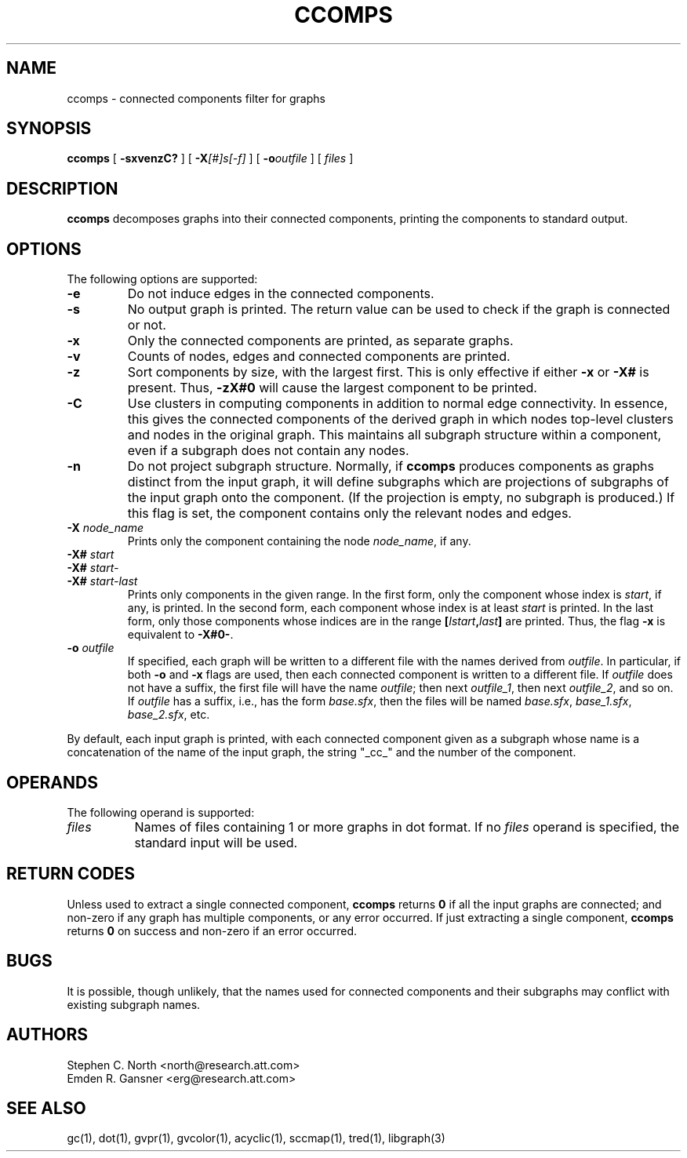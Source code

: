 .TH CCOMPS 1 "30 April 2011"
.SH NAME
ccomps \- connected components filter for graphs
.SH SYNOPSIS
.B ccomps
[
.B \-sxvenzC?
]
[
.BI -X [#]s[-f]
]
[
.BI -o outfile
]
[ 
.I files
]
.SH DESCRIPTION
.B ccomps
decomposes graphs into their connected components,
printing the components to standard output.
.SH OPTIONS
The following options are supported:
.TP
.B \-e
Do not induce edges in the connected components.
.TP
.B \-s
No output graph is printed. The return value can be used to
check if the graph is connected or not.
.TP
.B \-x
Only the connected components are printed, as separate graphs.
.TP
.B \-v
Counts of nodes, edges and connected components are printed.
.TP
.B \-z
Sort components by size, with the largest first. This is only
effective if either \fB-x\fP or \fB-X#\fP is present.
Thus, \fB-zX#0\fP will cause the largest component to be printed.
.TP
.B \-C
Use clusters in computing components in addition to normal edge
connectivity. In essence, this gives the connected components of the
derived graph in which nodes top-level clusters and nodes in the
original graph. This maintains all subgraph structure within a
component, even if a subgraph does not contain any nodes.
.TP
.B \-n
Do not project subgraph structure. Normally, if 
.B ccomps
produces components as graphs distinct from the input graph, it will
define subgraphs which are projections of subgraphs of the input graph
onto the component. (If the projection is empty, no subgraph is produced.)
If this flag is set, the component contains only the relevant nodes and
edges.
.TP
.BI \-X " node_name"
Prints only the component containing the node \fInode_name\fP,
if any.
.TP
.BI \-X# " start"
.TP
.BI \-X# " start-"
.TP
.BI \-X# " start-last"
Prints only components in the given range. In the first form, only
the component whose index is \fIstart\fP, if any, is printed.
In the second form, each component whose index is at least \fIstart\fP
is printed. In the last form, only those components whose indices are
in the range \fB[\fP\fIIstart\fP\fB,\fP\fIlast\fP\fB]\fP are printed.
Thus, the flag \fB-x\fP is equivalent to \fB-X#0-\fP.
.TP
.BI \-o " outfile"
If specified, each graph will be written to a different file
with the names derived from \fIoutfile\fP. In particular, 
if both \fB-o\fP and \fB-x\fP flags are used, then each connected
component is written to a different file. If \fIoutfile\fP does
not have a suffix, the first file will have the name \fIoutfile\fP;
then next \fIoutfile_1\fP, then next \fIoutfile_2\fP, and so on.
If \fIoutfile\fP has a suffix, i.e., has the form \fIbase.sfx\fP,
then the files will be named \fIbase.sfx\fP, \fIbase_1.sfx\fP, 
\fIbase_2.sfx\fP, etc.
.LP
By default, each input graph is printed, with each connected
component given as a subgraph whose name is a concatenation of
the name of the input graph, the string "_cc_" and the
number of the component.
.SH OPERANDS
The following operand is supported:
.TP 8
.I files
Names of files containing 1 or more graphs in dot format.
If no
.I files
operand is specified,
the standard input will be used.
.SH RETURN CODES
Unless used to extract a single connected component,
.B ccomps
returns
.B 0
if all the input graphs are connected; and
non-zero if any graph has multiple components, or any error occurred.
If just extracting a single component,
.B ccomps
returns
.B 0
on success and non-zero if an error occurred.
.SH "BUGS"
It is possible, though unlikely, that the names used for connected
components and their subgraphs may conflict with existing subgraph names.
.SH AUTHORS
Stephen C. North <north@research.att.com>
.br
Emden R. Gansner <erg@research.att.com>
.SH "SEE ALSO"
gc(1), dot(1), gvpr(1), gvcolor(1), acyclic(1), sccmap(1), tred(1), libgraph(3)
